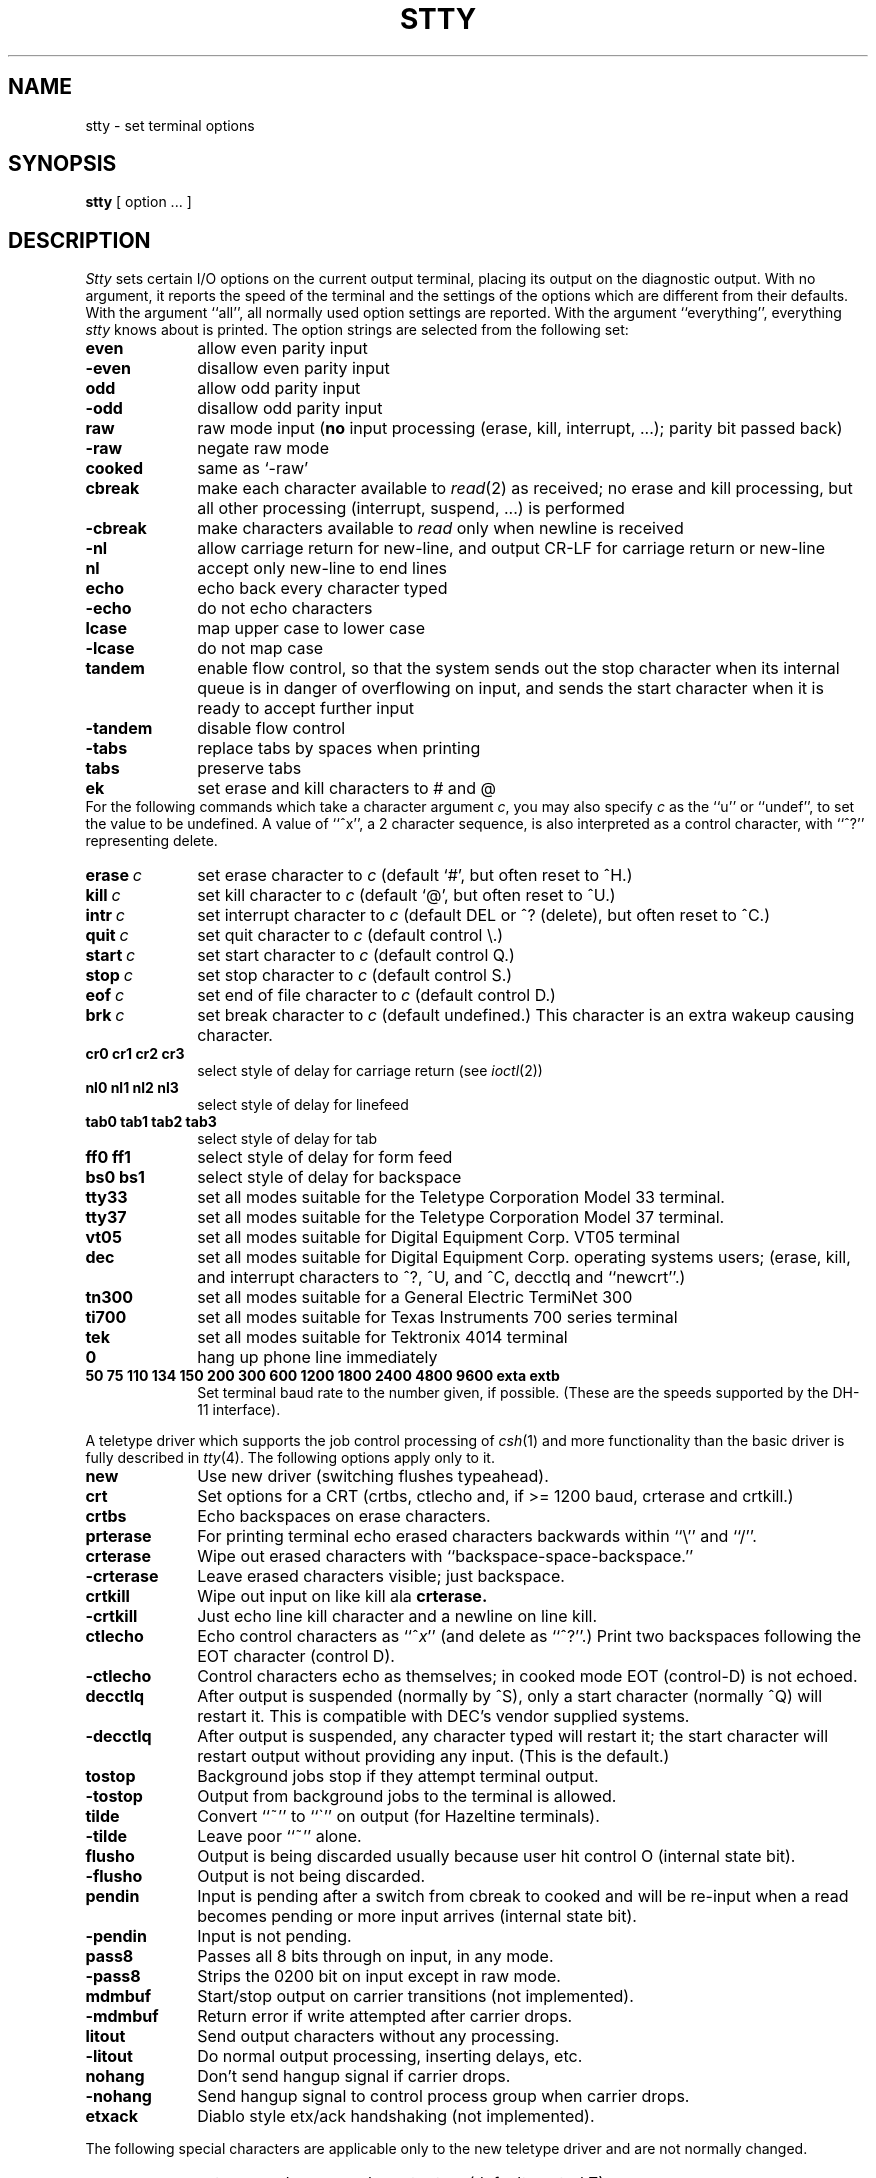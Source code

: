 .\" Copyright (c) 1983 Regents of the University of California.
.\" All rights reserved.  The Berkeley software License Agreement
.\" specifies the terms and conditions for redistribution.
.\"
.\"	@(#)stty.1	6.2 (Berkeley) %G%
.\"
.TH STTY 1 ""
.UC 4
.SH NAME
stty \- set terminal options
.SH SYNOPSIS
.B stty
[ option ... ]
.SH DESCRIPTION
.I Stty
sets certain I/O options on the current output terminal,
placing its output on the diagnostic output.
With no argument, it reports the speed of the terminal and the
settings of the options which are different from their defaults.
With the argument ``all'', all normally used option settings are reported.
With the argument ``everything'', everything
.I stty
knows about is printed.
The option strings are
selected from the following set:
.TP  10
.B even 
allow even parity input
.br
.ns
.TP 10
.B \-even 
disallow even parity input
.br
.ns
.TP 10
.B odd 
allow odd parity input
.br
.ns
.TP 10
.B \-odd 
disallow odd parity input
.br
.ns
.TP 10
.B raw 
raw mode input
(\fBno\fR input processing (erase, kill, interrupt, ...); parity bit passed back)
.br
.ns
.TP 10
.B \-raw 
negate raw mode
.br
.ns
.TP 10
.B cooked 
same as `\-raw'
.br
.ns
.TP 10
.B cbreak
make each character available to
.IR read (2)
as received; no erase and kill processing,
but all other processing (interrupt, suspend, ...) is performed
.br
.ns
.TP 10
.B \-cbreak
make characters available to 
.I read
only when newline is received
.br
.ns
.TP 10
.B \-nl 
allow carriage return for new-line,
and output CR-LF for carriage return or new-line
.br
.ns
.TP 10
.B nl 
accept only new-line to end lines
.br
.ns
.TP 10
.B echo 
echo back every character typed
.br
.ns
.TP 10
.B \-echo 
do not echo characters
.br
.ns
.TP 10
.B lcase 
map upper case to lower case
.br
.ns
.TP 10
.B \-lcase 
do not map case
.br
.ns
.TP 10
.B tandem
enable flow control, so that the system sends out the stop character when
its internal queue is in danger of overflowing on input, and sends the
start character when it is ready to accept further input
.br
.ns
.TP 10
.B \-tandem
disable flow control
.br
.ns
.TP 10
.B \-tabs 
replace tabs by spaces when printing
.br
.ns
.TP 10
.B tabs 
preserve tabs
.br
.ns
.TP 10
.B ek 
set erase and kill characters to # and @
.br
.ns
.PP
For the following commands which take a character argument \fIc\fR,
you may also specify \fIc\fR as the ``u'' or ``undef'', to set the value
to be undefined.  A value of ``^x'', a 2 character sequence, is also
interpreted as a control character, with ``^?'' representing delete.
.TP 10
.BI erase \ c\fR
set erase character to
.I c
(default `#', but often reset to ^H.)
.br
.ns
.TP 10
.BI kill \ c\fR
set kill character to
.I c
(default `@', but often reset to ^U.)
.br
.ns
.TP 10
.BI intr \ c\fR
set interrupt character to
.I c
(default DEL or ^? (delete), but often reset to ^C.)
.br
.ns
.TP 10
.BI quit \ c\fR
set quit character to
.I c
(default control \e.)
.br
.ns
.TP 10
.BI start \ c\fR
set start character to
.I c
(default control Q.)
.br
.ns
.TP 10
.BI stop \ c\fR
set stop character to
.I c
(default control S.)
.br
.ns
.TP 10
.BI eof \ c\fR
set end of file character to
.I c
(default control D.)
.br
.ns
.TP 10
.BI brk \ c\fR
set break character to
.I c
(default undefined.)
This character is an extra wakeup causing character.
.br
.ns
.TP 10
.B  cr0 cr1 cr2 cr3
.br
select style of delay for carriage return (see
.IR ioctl (2))
.br
.ns
.TP 10
.B  nl0 nl1 nl2 nl3
.br
select style of delay for linefeed 
.br
.ns
.TP 10
.B  tab0 tab1 tab2 tab3
.br
select style of delay for tab 
.br
.ns
.TP 10
.B  ff0 ff1
select style of delay for form feed 
.br
.ns
.TP 10
.B bs0 bs1
select style of delay for backspace
.br
.TP 10
.B tty33 
set all modes suitable for the
Teletype Corporation Model 33 terminal.
.br
.ns
.TP 10
.B tty37 
set all modes suitable for the
Teletype Corporation Model 37 terminal.
.br
.ns
.TP 10
.B vt05 
set all modes suitable for Digital Equipment Corp. VT05 terminal
.br
.ns
.TP 10
.B dec
set all modes suitable for Digital Equipment Corp. operating systems
users; (erase, kill, and interrupt characters to ^?, ^U, and ^C,
decctlq and ``newcrt''.)
.ns
.TP 10
.B tn300 
set all modes suitable for a General Electric TermiNet 300
.br
.ns
.TP 10
.B ti700 
set all modes suitable for Texas Instruments 700 series terminal
.br
.ns
.TP 10
.B tek 
set all modes suitable for Tektronix 4014 terminal
.br
.ns
.TP 10
.B 0 
hang up phone line immediately
.br
.ns
.TP 10
.B  "50 75 110 134 150 200 300 600 1200 1800 2400 4800 9600 exta extb"
.br
Set terminal baud rate to the number given, if possible.
(These are the speeds supported by the DH-11 interface).
.PP
A teletype driver which supports the job control processing of
.IR csh (1)
and more functionality than the basic driver is fully described in
.IR tty (4).
The following options apply only to it.
.TP 10
.B new
Use new driver (switching flushes typeahead).
.br
.ns
.TP 10
.B crt
Set options for a CRT (crtbs, ctlecho and, if >= 1200 baud,
crterase and crtkill.)
.br
.ns
.TP 10
.B crtbs
Echo backspaces on erase characters.
.br
.ns
.TP 10
.B prterase
For printing terminal echo erased characters backwards within ``\e'' and ``/''.
.br
.ns
.TP 10
.B crterase
Wipe out erased characters with ``backspace-space-backspace.''
.br
.ns
.TP 10
.B \-crterase
Leave erased characters visible; just backspace.
.br
.ns
.TP 10
.B crtkill
Wipe out input on like kill ala
.B crterase.
.br
.ns
.TP 10
.B \-crtkill
Just echo line kill character and a newline on line kill.
.br
.ns
.TP 10
.B ctlecho
Echo control characters as ``^\fIx\fR'' (and delete as ``^?''.)
Print two backspaces following the EOT character (control D).
.br
.ns
.TP 10
.B \-ctlecho
Control characters echo as themselves; in cooked mode EOT (control-D)
is not echoed.
.TP 10
.B decctlq
After output is suspended (normally by ^S), only a start character
(normally ^Q) will restart it.  This is compatible with DEC's vendor
supplied systems.
.TP 10
.B \-decctlq
After output is suspended, any character typed will restart it;
the start character will restart output without providing any input.
(This is the default.)
.br
.ns
.TP 10
.B tostop
Background jobs stop if they attempt terminal output.
.br
.ns
.TP 10
.B \-tostop
Output from background jobs to the terminal is allowed.
.br
.ns
.TP 10
.B tilde
Convert ``~'' to ``\`'' on output (for Hazeltine terminals).
.br
.ns
.TP 10
.B \-tilde
Leave poor ``~'' alone.
.br
.ns
.TP 10
.B flusho
Output is being discarded usually because user hit control O (internal state bit).
.br
.ns
.TP 10
.B \-flusho
Output is not being discarded.
.br
.ns
.TP 10
.B pendin
Input is pending after a switch from cbreak to cooked 
and will be re-input when a read becomes pending or more input arrives
(internal state bit).
.br
.ns
.TP 10
.B \-pendin
Input is not pending.
.br
.ns
.TP 10
.B pass8
Passes all 8 bits through on input, in any mode.
.br
.ns
.TP 10
.B \-pass8
Strips the 0200 bit on input except in raw mode.
.br
.ns
.TP 10
.B mdmbuf
Start/stop output on carrier transitions (not implemented).
.br
.ns
.TP 10
.B \-mdmbuf
Return error if write attempted after carrier drops.
.br
.ns
.TP 10
.B litout
Send output characters without any processing.
.br
.ns
.TP 10
.B \-litout
Do normal output processing, inserting delays, etc.
.br
.ns
.TP 10
.B nohang
Don't send hangup signal if carrier drops.
.br
.ns
.TP 10
.B \-nohang
Send hangup signal to control process group when carrier drops.
.br
.ns
.TP 10
.B etxack
Diablo style etx/ack handshaking (not implemented).
.PP
The following special characters are applicable only to the new
teletype driver
and are not normally changed.
.TP 10
.BI susp \ c\fR
set suspend process character to \fIc\fR (default control Z).
.br
.ns
.TP 10
.BI dsusp \ c\fR
set delayed suspend process character to \fIc\fR (default control Y).
.br
.ns
.TP 10
.BI rprnt \ c\fR
set reprint line character to \fIc\fR (default control R).
.br
.ns
.TP 10
.BI flush \ c\fR
set flush output character to \fIc\fR (default control O).
.br
.ns
.TP 10
.BI werase \ c\fR
set word erase character to \fIc\fR (default control W).
.br
.ns
.TP 10
.BI lnext \ c\fR
set literal next character to \fIc\fR (default control V).
.SH "SEE ALSO"
ioctl(2), tabs(1), tset(1), tty(4)
